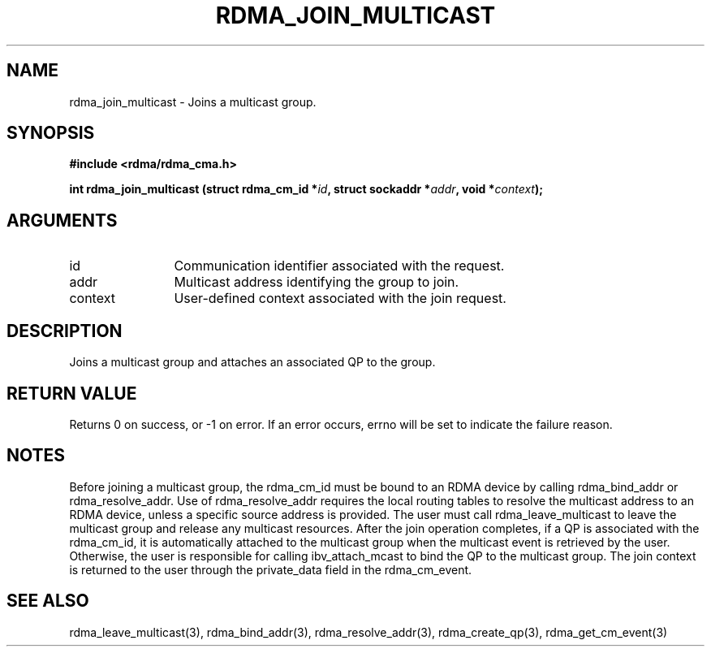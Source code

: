 .TH "RDMA_JOIN_MULTICAST" 3 "2008-01-02" "librdmacm" "Librdmacm Programmer's Manual" librdmacm
.SH NAME
rdma_join_multicast \- Joins a multicast group.
.SH SYNOPSIS
.B "#include <rdma/rdma_cma.h>"
.P
.B "int" rdma_join_multicast
.BI "(struct rdma_cm_id *" id ","
.BI "struct sockaddr *" addr ","
.BI "void *" context ");"
.SH ARGUMENTS
.IP "id" 12
Communication identifier associated with the request.
.IP "addr" 12
Multicast address identifying the group to join.
.IP "context" 12
User-defined context associated with the join request.
.SH "DESCRIPTION"
Joins a multicast group and attaches an associated QP to the group.
.SH "RETURN VALUE"
Returns 0 on success, or -1 on error.  If an error occurs, errno will be
set to indicate the failure reason.
.SH "NOTES"
Before joining a multicast group, the rdma_cm_id must be bound to
an RDMA device by calling rdma_bind_addr or rdma_resolve_addr.  Use of
rdma_resolve_addr requires the local routing tables to resolve the
multicast address to an RDMA device, unless a specific source address
is provided.  The user must call rdma_leave_multicast to leave the
multicast group and release any multicast resources.  After the join
operation completes, if a QP is associated with the rdma_cm_id,
it is automatically attached to the multicast group when the multicast
event is retrieved by the user.  Otherwise, the user is responsible
for calling ibv_attach_mcast to bind the QP to the multicast group.
The join context is returned to the user through the private_data
field in the rdma_cm_event.
.SH "SEE ALSO"
rdma_leave_multicast(3), rdma_bind_addr(3), rdma_resolve_addr(3), rdma_create_qp(3),
rdma_get_cm_event(3)
